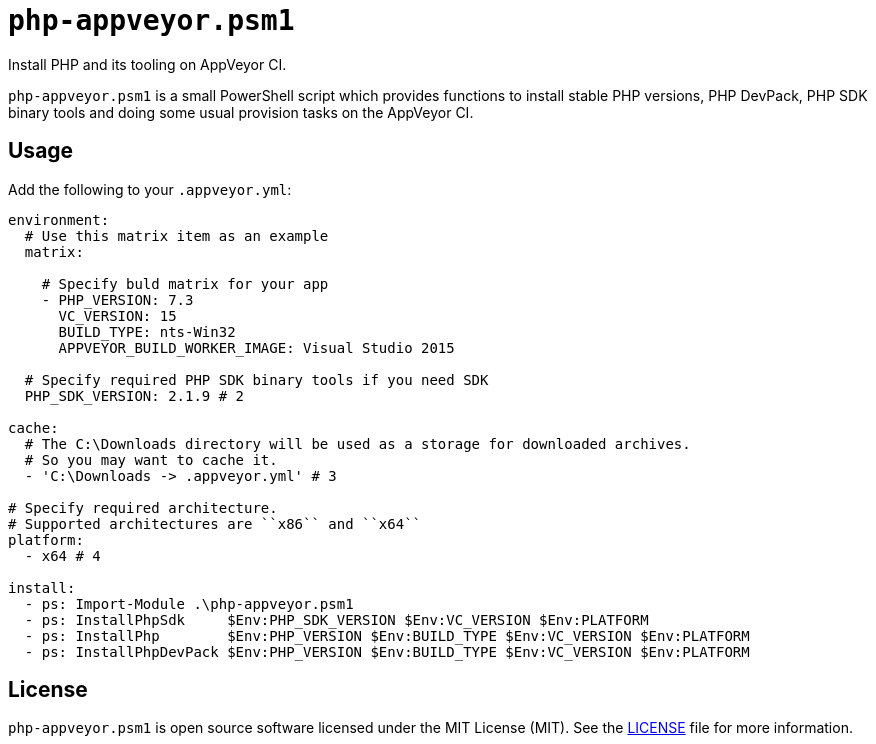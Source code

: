 = ``php-appveyor.psm1``
:doctype: article
:reproducible:
:source-highlighter: prettify

Install PHP and its tooling on AppVeyor CI.

``php-appveyor.psm1`` is a small PowerShell script which provides functions to install stable PHP versions, PHP DevPack, PHP SDK binary tools and doing some usual provision tasks on the AppVeyor CI.

== Usage

Add the following to your ``.appveyor.yml``:

[source,yml]
----
environment:
  # Use this matrix item as an example
  matrix:

    # Specify buld matrix for your app
    - PHP_VERSION: 7.3
      VC_VERSION: 15
      BUILD_TYPE: nts-Win32
      APPVEYOR_BUILD_WORKER_IMAGE: Visual Studio 2015

  # Specify required PHP SDK binary tools if you need SDK
  PHP_SDK_VERSION: 2.1.9 # 2

cache:
  # The C:\Downloads directory will be used as a storage for downloaded archives.
  # So you may want to cache it.
  - 'C:\Downloads -> .appveyor.yml' # 3

# Specify required architecture.
# Supported architectures are ``x86`` and ``x64``
platform:
  - x64 # 4

install:
  - ps: Import-Module .\php-appveyor.psm1
  - ps: InstallPhpSdk     $Env:PHP_SDK_VERSION $Env:VC_VERSION $Env:PLATFORM
  - ps: InstallPhp        $Env:PHP_VERSION $Env:BUILD_TYPE $Env:VC_VERSION $Env:PLATFORM
  - ps: InstallPhpDevPack $Env:PHP_VERSION $Env:BUILD_TYPE $Env:VC_VERSION $Env:PLATFORM
----

== License

``php-appveyor.psm1`` is open source software licensed under the MIT License (MIT).
See the https://github.com/sergeyklay/php-appveyor/blob/master/LICENSE[LICENSE] file for more information.
